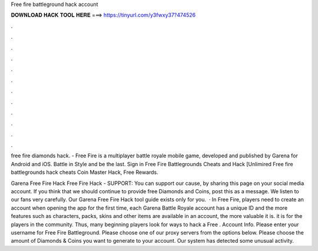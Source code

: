Free fire battleground hack account



𝐃𝐎𝐖𝐍𝐋𝐎𝐀𝐃 𝐇𝐀𝐂𝐊 𝐓𝐎𝐎𝐋 𝐇𝐄𝐑𝐄 ===> https://tinyurl.com/y3fwxy37?474526



.



.



.



.



.



.



.



.



.



.



.



.

free fire diamonds hack. - Free Fire is a multiplayer battle royale mobile game, developed and published by Garena for Android and iOS. Battle in Style and be the last. Sign in Free Fire Battlegrounds Cheats and Hack [Unlimired Free fire battlegrounds hack cheats Coin Master Hack, Free Rewards.

Garena Free Fire Hack Free Fire Hack - SUPPORT: You can support our cause, by sharing this page on your social media account. If you think that we should continue to provide free Diamonds and Coins, post this as a message. We listen to our fans very carefully. Our Garena Free Fire Hack tool guide exists only for you.  · In Free Fire, players need to create an account when opening the app for the first time, each Garena Battle Royale account has a unique ID and the more features such as characters, packs, skins and other items are available in an account, the more valuable it is. it is for the players in the community. Thus, many beginning players look for ways to hack a Free . Account Info. Please enter your username for Free Fire Battleground. Please choose one of our proxy servers from the options below. Please choose the amount of Diamonds & Coins you want to generate to your account. Our system has detected some unusual activity.
